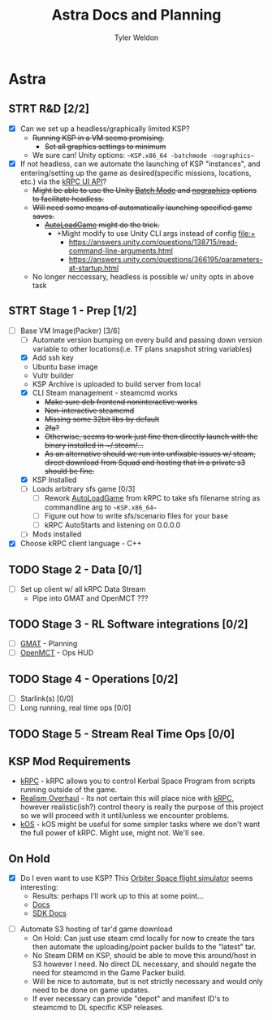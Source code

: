 #+TITLE: Astra Docs and Planning
#+DESCRIPTION: Astra is a mission control framework for KSP to facilitate fully automated missions and operations. Also hoping to learn a bit about control theory in the process.
#+AUTHOR: Tyler Weldon
#+EMAIL: tylerweldon94@gmail.com

* Astra
** STRT R&D [2/2]
- [X] Can we set up a headless/graphically limited KSP?
  * +Running KSP in a VM seems promising.+
    * +Set all graphics settings to minimum+
  * We sure can! Unity options: ~~KSP.x86_64 -batchmode -nographics~~
- [X] If not headless, can we automate the launching of KSP "instances", and entering/setting up the game as desired(specific missions, locations, etc.) via the [[https://krpc.github.io/krpc/cpp/api/ui/ui.html][kRPC UI API]]?
  * +Might be able to use the Unity [[https://docs.unity3d.com/Manual/CLIBatchmodeCoroutines.html][Batch Mode]] and [[https://docs.unity3d.com/Manual/CommandLineArguments.html][nographics]] options to facilitate headless.+
  * +Will need some means of automatically launching specified game saves.+
    * +[[https://github.com/allista/AutoLoadGame][AutoLoadGame]] might do the trick.+
      * +Might modify to use Unity CLI args instead of config file:+
        + https://answers.unity.com/questions/138715/read-command-line-arguments.html
        + https://answers.unity.com/questions/366195/parameters-at-startup.html
  * No longer neccessary, headless is possible w/ unity opts in above task
** STRT Stage 1 - Prep [1/2]
- [-] Base VM Image(Packer) [3/6]
  - [ ] Automate version bumping on every build and passing down version variable to other locations(i.e. TF plans snapshot string variables)
  - [X] Add ssh key
  - Ubuntu base image
  - Vultr builder
  - KSP Archive is uploaded to build server from local
  - [X] CLI Steam management - steamcmd works
    * +Make sure deb frontend noninteractive works+
    * +Non-interactive steamcmd+
    * +Missing some 32bit libs by default+
    * +2fa?+
    * +Otherwise, seems to work just fine then directly launch with the binary installed in ~/.steam/...+
    * +As an alternative should we run into unfixable issues w/ steam, direct download from Squad and hosting that in a private s3 should be fine.+
  - [X] KSP Installed
  - [ ] Loads arbitrary sfs game [0/3]
    - [ ] Rework [[https://github.com/krpc/krpc/blob/master/tools/TestingTools/src/AutoLoadGame.cs][AutoLoadGame]] from kRPC to take sfs filename string as commandline arg to ~~KSP.x86_64~~
    - [ ] Figure out how to write sfs/scenario files for your base
    - [ ] kRPC AutoStarts and listening on 0.0.0.0
  - [ ] Mods installed
- [X] Choose kRPC client language - C++
** TODO Stage 2 - Data [0/1]
- [ ] Set up client w/ all kRPC Data Stream
  * Pipe into GMAT and OpenMCT ???
** TODO Stage 3 - RL Software integrations [0/2]
- [ ] [[https://opensource.gsfc.nasa.gov/projects/GMAT/index.php][GMAT]] - Planning
- [ ] [[https://github.com/nasa/openmct][OpenMCT]] - Ops HUD
** TODO Stage 4 - Operations [0/2]
- [-] Starlink(s) [0/0]
- [-] Long running, real time ops [0/0]
** TODO Stage 5 - Stream Real Time Ops [0/0]
** KSP Mod Requirements
- [[https://krpc.github.io/krpc/][kRPC]] - kRPC allows you to control Kerbal Space Program from scripts running outside of the game.
- [[https://github.com/KSP-RO/RealismOverhaul/wiki][Realism Overhaul]] - Its not certain this will place nice with [[https://krpc.github.io/krpc/][kRPC]], however realistic(ish?) control theory is really the purpose of this project so we will proceed with it until/unless we encounter problems.
- [[https://ksp-kos.github.io/KOS/][kOS]] - kOS might be useful for some simpler tasks where we don't want the full power of kRPC. Might use, might not. We'll see.
** On Hold
  - [X] Do I even want to use KSP? This [[http://orbit.medphys.ucl.ac.uk/index.html][Orbiter Space flight simulator]] seems interesting:
    * Results: perhaps I'll work up to this at some point...
    * [[https://www.orbiterwiki.org/wiki/][Docs]]
    * [[https://www.orbiterwiki.org/wiki/SDK_documentation][SDK Docs]]
- [ ] Automate S3 hosting of tar'd game download
    * On Hold: Can just use steam cmd locally for now to create the tars then automate the uploading/point packer builds to the "latest" tar.
    * No Steam DRM on KSP, should be able to move this around/host in S3 however I need. No direct DL necessary, and should negate the need for steamcmd in the Game Packer build.
    * Will be nice to automate, but is not strictly necessary and would only need to be done on game updates.
    * If ever necessary can provide "depot" and manifest ID's to steamcmd to DL specific KSP releases.
